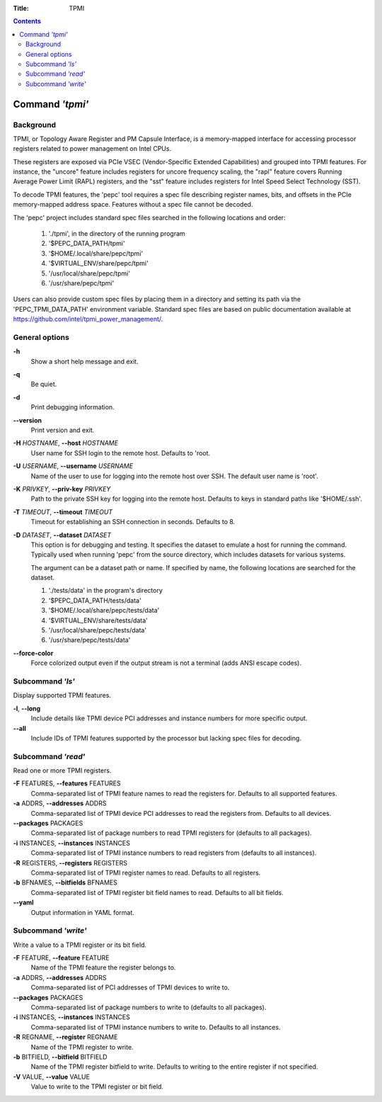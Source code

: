 .. -*- coding: utf-8 -*-
.. vim: ts=4 sw=4 tw=100 et ai si

:Title: TPMI

.. Contents::
   :depth: 2
..

================
Command *'tpmi'*
================

Background
==========

TPMI, or Topology Aware Register and PM Capsule Interface, is a memory-mapped interface for
accessing processor registers related to power management on Intel CPUs.

These registers are exposed via PCIe VSEC (Vendor-Specific Extended Capabilities) and grouped into
TPMI features. For instance, the "uncore" feature includes registers for uncore frequency scaling,
the "rapl" feature covers Running Average Power Limit (RAPL) registers, and the "sst" feature
includes registers for Intel Speed Select Technology (SST).

To decode TPMI features, the 'pepc' tool requires a spec file describing register names, bits, and
offsets in the PCIe memory-mapped address space. Features without a spec file cannot be decoded.

The 'pepc' project includes standard spec files searched in the following locations and order:

   1. './tpmi', in the directory of the running program
   2. '$PEPC_DATA_PATH/tpmi'
   3. '$HOME/.local/share/pepc/tpmi'
   4. '$VIRTUAL_ENV/share/pepc/tpmi'
   5. '/usr/local/share/pepc/tpmi'
   6. '/usr/share/pepc/tpmi'

Users can also provide custom spec files by placing them in a directory and setting its path via the
'PEPC_TPMI_DATA_PATH' environment variable. Standard spec files are based on public documentation
available at https://github.com/intel/tpmi_power_management/.

General options
===============

**-h**
   Show a short help message and exit.

**-q**
   Be quiet.

**-d**
   Print debugging information.

**--version**
   Print version and exit.

**-H** *HOSTNAME*, **--host** *HOSTNAME*
   User name for SSH login to the remote host. Defaults to 'root.

**-U** *USERNAME*, **--username** *USERNAME*
   Name of the user to use for logging into the remote host over SSH. The default user name is
   'root'.

**-K** *PRIVKEY*, **--priv-key** *PRIVKEY*
   Path to the private SSH key for logging into the remote host. Defaults to keys in standard paths
   like '$HOME/.ssh'.

**-T** *TIMEOUT*, **--timeout** *TIMEOUT*
   Timeout for establishing an SSH connection in seconds. Defaults to 8.

**-D** *DATASET*, **--dataset** *DATASET*
   This option is for debugging and testing. It specifies the dataset to emulate a host for running
   the command. Typically used when running 'pepc' from the source directory, which includes datasets
   for various systems.

   The argument can be a dataset path or name. If specified by name, the following locations are
   searched for the dataset.

   1. './tests/data' in the program's directory
   2. '$PEPC_DATA_PATH/tests/data'
   3. '$HOME/.local/share/pepc/tests/data'
   4. '$VIRTUAL_ENV/share/tests/data'
   5. '/usr/local/share/pepc/tests/data'
   6. '/usr/share/pepc/tests/data'

**--force-color**
   Force colorized output even if the output stream is not a terminal (adds ANSI escape codes).

Subcommand *'ls'*
=================

Display supported TPMI features.

**-l**, **--long**
   Include details like TPMI device PCI addresses and instance numbers for more specific output.

**--all**
   Include IDs of TPMI features supported by the processor but lacking spec files for decoding.

Subcommand *'read'*
===================

Read one or more TPMI registers.

**-F** FEATURES, **--features** FEATURES
   Comma-separated list of TPMI feature names to read the registers for. Defaults to all supported
   features.

**-a** ADDRS, **--addresses** ADDRS
   Comma-separated list of TPMI device PCI addresses to read the registers from. Defaults to all
   devices.

**--packages** PACKAGES
   Comma-separated list of package numbers to read TPMI registers for (defaults to all packages).

**-i** INSTANCES, **--instances** INSTANCES
   Comma-separated list of TPMI instance numbers to read registers from (defaults to all instances).

**-R** REGISTERS, **--registers** REGISTERS
   Comma-separated list of TPMI register names to read. Defaults to all registers.

**-b** BFNAMES, **--bitfields** BFNAMES
   Comma-separated list of TPMI register bit field names to read. Defaults to all bit fields.

**--yaml**
   Output information in YAML format.

Subcommand *'write'*
====================

Write a value to a TPMI register or its bit field.

**-F** FEATURE, **--feature** FEATURE
   Name of the TPMI feature the register belongs to.

**-a** ADDRS, **--addresses** ADDRS
   Comma-separated list of PCI addresses of TPMI devices to write to.

**--packages** PACKAGES
   Comma-separated list of package numbers to write to (defaults to all packages).

**-i** INSTANCES, **--instances** INSTANCES
   Comma-separated list of TPMI instance numbers to write to. Defaults to all instances.

**-R** REGNAME, **--register** REGNAME
   Name of the TPMI register to write.

**-b** BITFIELD, **--bitfield** BITFIELD
   Name of the TPMI register bitfield to write. Defaults to writing to the entire register if not
   specified.

**-V** VALUE, **--value** VALUE
   Value to write to the TPMI register or bit field.
